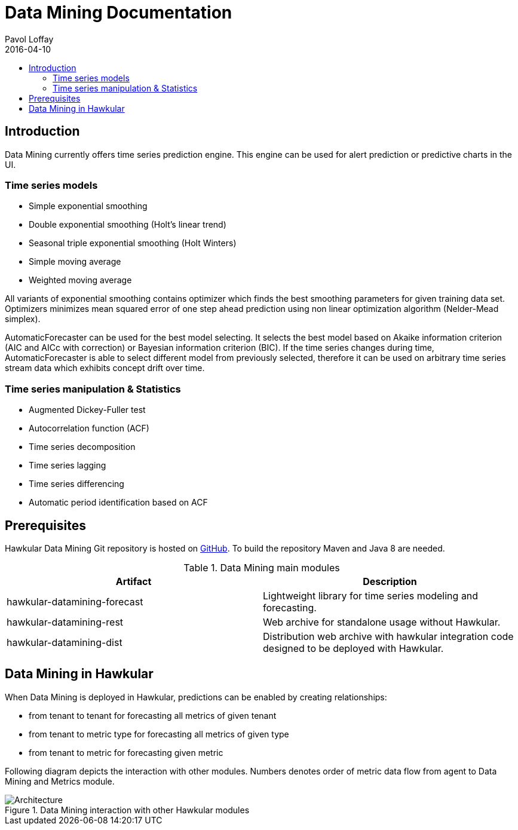 = Data Mining Documentation
Pavol Loffay
2016-04-10
:icons: font
:jbake-type: page
:jbake-status: published
:toc: macro
:toc-title:

toc::[]

== Introduction
Data Mining currently offers time series prediction engine. This engine can be used for alert prediction or
predictive charts in the UI.

=== Time series models
 - Simple exponential smoothing
 - Double exponential smoothing (Holt's linear trend)
 - Seasonal triple exponential smoothing (Holt Winters)
 - Simple moving average
 - Weighted moving average

All variants of exponential smoothing contains optimizer which finds the best smoothing parameters for given training
data set. Optimizers minimizes mean squared error of one step ahead prediction using non linear optimization
algorithm (Nelder-Mead simplex).

AutomaticForecaster can be used for the best model selecting. It selects the best model based on Akaike information
criterion (AIC and AICc with correction) or Bayesian information criterion (BIC).
If the time series changes during time, AutomaticForecaster is able to select different model from previously selected,
therefore it can be used on arbitrary time series stream data which exhibits concept drift over time.

=== Time series manipulation & Statistics
 - Augmented Dickey-Fuller test
 - Autocorrelation function (ACF)
 - Time series decomposition
 - Time series lagging
 - Time series differencing
 - Automatic period identification based on ACF

== Prerequisites

Hawkular Data Mining Git repository is hosted on link:https://github.com/hawkular/hawkular-datamining.git[GitHub].
To build the repository Maven and Java 8 are needed.

.Data Mining main modules
|===
|Artifact | Description

|hawkular-datamining-forecast | Lightweight library for time series modeling and forecasting.
|hawkular-datamining-rest | Web archive for standalone usage without Hawkular.
|hawkular-datamining-dist | Distribution web archive with hawkular integration code designed to be deployed with Hawkular.

|===

== Data Mining in Hawkular
When Data Mining is deployed in Hawkular, predictions can be enabled by creating relationships:

 - from tenant to tenant for forecasting all metrics of given tenant
 - from tenant to metric type for forecasting all metrics of given type
 - from tenant to metric for forecasting given metric

Following diagram depicts the interaction with other modules. Numbers denotes order of metric data flow from agent to
Data Mining and Metrics module.

[[architecture]]
.Data Mining interaction with other Hawkular modules
ifndef::env-github[]
image::/img/docs/components/datamining/hawkular-architecture.png[Architecture, align="center"]
endif::[]
ifdef::env-github[]
image::../../../../assets/img/docs/components/datamining/hawkular-architecture.png[Architecture, align="center"]
endif::[]
